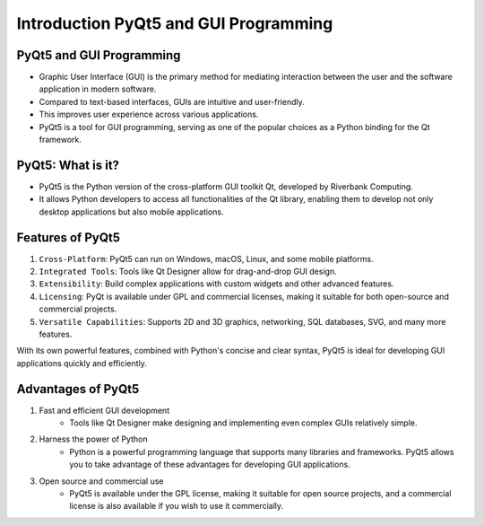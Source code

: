 Introduction PyQt5 and GUI Programming
=======================================

PyQt5 and GUI Programming
--------------------------

- Graphic User Interface (GUI) is the primary method for mediating interaction between the user and the software application in modern software.

- Compared to text-based interfaces, GUIs are intuitive and user-friendly.

- This improves user experience across various applications.

- PyQt5 is a tool for GUI programming, serving as one of the popular choices as a Python binding for the Qt framework.

PyQt5: What is it?
------------------

- PyQt5 is the Python version of the cross-platform GUI toolkit Qt, developed by Riverbank Computing.

- It allows Python developers to access all functionalities of the Qt library, enabling them to develop not only desktop applications but also mobile applications.

Features of PyQt5
-----------------

1. ``Cross-Platform``: PyQt5 can run on Windows, macOS, Linux, and some mobile platforms.
2. ``Integrated Tools``: Tools like Qt Designer allow for drag-and-drop GUI design.
3. ``Extensibility``: Build complex applications with custom widgets and other advanced features.
4. ``Licensing``: PyQt is available under GPL and commercial licenses, making it suitable for both open-source and commercial projects.
5. ``Versatile Capabilities``: Supports 2D and 3D graphics, networking, SQL databases, SVG, and many more features.

With its own powerful features, combined with Python's concise and clear syntax, PyQt5 is ideal for developing GUI applications quickly and efficiently.

Advantages of PyQt5
-----------------

1. Fast and efficient GUI development
    - Tools like Qt Designer make designing and implementing even complex GUIs relatively simple.

2. Harness the power of Python
    - Python is a powerful programming language that supports many libraries and frameworks. PyQt5 allows you to take advantage of these advantages for developing GUI applications.

3. Open source and commercial use
    - PyQt5 is available under the GPL license, making it suitable for open source projects, and a commercial license is also available if you wish to use it commercially.

